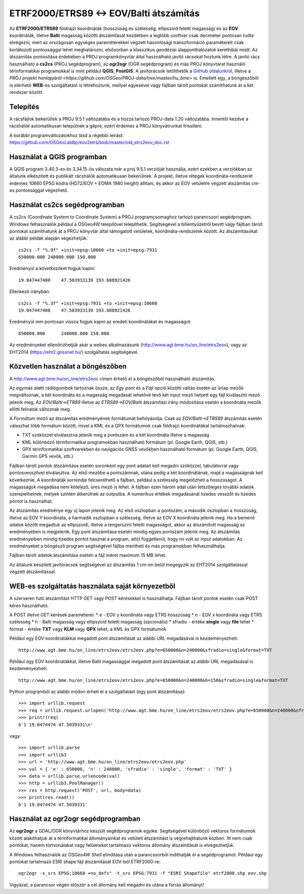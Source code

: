 ETRF2000/ETRS89 <-> EOV/Balti átszámítás
========================================

Az **ETRF2000/ETRS89** földrajzi koordináták (hosszúság és szélesség,
ellipszoid feletti magasság) és az **EOV** koordináták, illetve **Balti**
magasság közötti átszámítását kezdetben a legtöbb szoftver csak deciméter pontosan
tudta elvégezni, mert az országosan egységes paraméterekkel végzett
hasonlósági transzformáció paramétereit csak korlátozott pontossággal lehet meghatározni, 
elsősorban a klasszikus geodéziai 
alapponthálózatok kerethibái miatt. Az átszámítás pontosítása érdekében a PROJ
programkönyvtár által 
használható javító rácsokat hoztunk létre. A javító rács használható a **cs2cs**
(PROJ segédprogram), az **ogr2ogr** (OGR segédprogram) és más PROJ könyvtárat
használó térinformatikai programokkal is mint például **QGIS**, **PostGIS**.
A javítórácsok letölthetők a `GitHub oldalunkról 
<https://github.com/OSGeoLabBp/eov2etrs>`_, illetve a `PROJ projekt honlapjáról
<https://github.com/OSGeo/PROJ-data/tree/master/hu_bme>` is.
Emellett egy, a böngészőből is elérhető **WEB**-es szolgáltatást is létrehoztunk,
mellyel egyesével vagy fájlban tárolt pontokat számíthatunk át a két rendszer 
között.

Telepítés
---------

A rácsfájlok bekerültek a PROJ 9.5.1 változatába és a hozzá tartozó PROJ-data
1.20 változatába. Innentől kezdve a rácshálók automatikusan települnek a gépre,
ezért érdemes a PROJ könyvátrunkat frissíteni.

A korábbi programváltozatokhoz lásd a régebbi leírást: 
https://github.com/OSGeoLabBp/eov2etrs/blob/master/old_etrs2eov_doc.rst

Használat a QGIS programban
---------------------------

A QGIS program 3.40.3-es és 3.34.15-ös válozata már a proj 9.5.1 verzióját használja, ezért
ezekben a verziókban az általunk elkészített és publikált rácshálók
automatikusan bekerülnek. A projekt, illetve rétegek koordináta-rendszerét
érdemes 10660 EPSG kódra (HD72/EOV + EOMA 1980 height) állítani, és akkor az EOV vetületre végzett átszámítás
cm-es pontossággal végezhető.

Használat cs2cs segédprogramban
-------------------------------

A cs2cs (Coordinate System to Coordinate System) a PROJ 
programcsomaghoz tartozó parancssori segédprogram.  Windows felhasználók
például a OSGeo4W telepítővel telepíthetik. Segítségével a billentyűzetről
bevitt vagy fájlban tárolt pontokat számíthatunk át a PROJ könyvtár által
támogatott vetületek, koordináta-rendszerek között. Az átszámításokat az alábbi
példák alapján végezhetjük::

    cs2cs -f "%.9f" +init=epsg:10660 +to +init=epsg:7931
    650000.000 240000.000 150.000

Eredményül a következőket fogjuk kapni::

    19.047447408    47.503933139 193.688921426

Ellenkező irányban::

    cs2cs -f "%.3f" +init=epsg:7931 +to +init=epsg:10660
    19.047447408    47.503933139 193.688921426

Eredményül mm pontosan vissza fogjuk kapni az eredeti koordinátákat és magasságot::

    650000.000      240000.000 150.000

Az eredményeket ellenőrizhetjük akár a webes alkalmazásunk (http://www.agt.bme.hu/on_line/etrs2eov),
vagy az EHT2014 (https://eht2.gnssnet.hu/) szolgáltatás segítségével.

Közvetlen használat a böngészőben
---------------------------------

A http://www.agt.bme.hu/on_line/etrs2eov címen érhető el a böngészőből
használható átszámítás.

.. image:: images/single.png
   :align: right

Az egymás alatti rádiógombok tartoznak össze, az *Egy pont* és a *Fájl*
opció közötti váltás esetén az űrlap mezők megváltoznak, a két koordináta és a
magasság megadását lehetővé tevő két input mező helyett egy fájl kiválasztó
mező jelenik meg. Az *EOV/Balti->ETR89* illetve az *ETRS89->EOV/Balti*
átszámítási irány módosítása esetén a koordináta mezők előtti feliratok
változnak meg.

A *Formátum* mező az átszámítás eredményének formátumát befolyásolja. Csak az 
*EOV/Balti->ETRS89* átszámítás esetén válaszhat több formátum között, mivel a
KML és a GPX formátumok csak földrajzi koordinátákat tartalmazhatnak:

* TXT szóközzel elválasztva jelenik meg a pontszám és a két koordináta illetve a magasság
* KML különböző térinformatikai programokban használható formátum (pl. Google Earth, QGIS, stb.)
* GPX térinformatikai szoftverekben és navigációs GNSS vevőkben használható formátum (pl. Google Earth, QGIS, Garmin GPS vevők, stb.)

Fájlban tárolt pontok átszámítása esetén soronként egy pont adatait kell
megadni szóközzel, tabulátorral vagy pontosvesszővel elválasztva.
Az első mezőbe a pontszámnak, utána pedig a két koordinátának, majd a
magasságnak kell következnie,
A koordináták sorrendje felcserélhető a fájlban, például a szélesség megelőzheti
a hosszúságot. A magasságok megadása nem kötelező, üres mező is lehet. A
fájlban ezen három adat után tetszőleges további adatok szerepelhetnek, 
melyek szintén átkerülnek az outputba.
A numerikus értékek megadásánál tizedes vesszőt és tizedes pontot is használhat.

Az átszámítás eredménye egy új lapon jelenik meg. Az első oszlopban a
pontszám, a második oszlopban a hosszúság, illetve az EOV Y koordináta, a
harmadik oszlopban a szélesség, illetve az EOV X koordináta jelenik meg. Ha a
bemenő adatok között megadtuk az ellipszoidi, illetve a tengerszint feletti
magasságot, akkor az átszámított magasság az eredményében is megjelenik.
Egy pont átszámítása esetén mindig egyes pontszám jelenik meg. Az átszámítás
eredményeiben mindig tizedes pontot használ a program, attól függetlenül, hogy
mi volt az input adatokban.
Az eredményeket a böngésző program segítségével fájlba mentheti és más
programokban felhasználhatja.

Fájlban tárolt adatok átszámítása esetén a fájl méret maximum 15 MB lehet.

Az általunk készített javítórácsok segítségével az átszámítás 1 cm-en belül
megegyzik az EHT2014 szolgáltatással végzett átszámítással.

WEB-es szolgáltatás használata saját környezetből
-------------------------------------------------

A szerveren futó átszámítást HTTP GET vagy POST kérésekkel is használhatja.
Fájlban tárolt pontok esetén csak POST kérés használható.

A POST illetve GET kérések paraméterei:
* e - EOV y koordináta vagy ETRS hosszúság
* n - EOV x koordináta vagy ETRS szélesség
* h - Balti magasság vagy ellipszoid feletti magasság (opcionális)
* sfradio - értéke **single** vagy **file** lehet
* format - értéke **TXT** vagy **KLM** vagy **GPX** lehet, a KML és GPX formátumok

Például egy EOV koordinátákkal megadott pont átszámítását az alábbi URL megadásával is kezdeményezheti::

    http://www.agt.bme.hu/on_line/etrs2eov/etrs2eov.php?e=650000&n=240000&sfradio=single&format=TXT

Például egy EOV koordinátákkal, illetve Balti magassággal megadott pont átszámítását az alábbi URL megadásával is kezdeményezheti::

    http://www.agt.bme.hu/on_line/etrs2eov/etrs2eov.php?e=650000&n=240000&h=150&sfradio=single&format=TXT

Python programból az alábbi módon érheti el a szolgáltatást (egy pont átszámítása):: 

    >>> import urllib.request
    >>> req = urllib.request.urlopen('http://www.agt.bme.hu/on_line/etrs2eov/etrs2eov.php?e=650000&n=240000&sfradio=single&format=TXT').read()
    >>> printr(req)
    b'1 19.0474474 47.5039331\n'

vagy::
    
    >>> import urllib.parse
    >>> import urllib3
    >>> url = 'http://www.agt.bme.hu/on_line/etrs2eov/etrs2eov.php'
    >>> val = { 'e' : 650000, 'n' : 240000, 'sfradio' : 'single', 'format' : 'TXT' }
    >>> data = urllib.parse.urlencode(val)
    >>> http = urllib3.PoolManager()
    >>> res = http.request('POST', url, body=data)
    >>> print(res.read())
    b'1 19.0474474 47.5039331'

Használat az ogr2ogr segédprogramban
------------------------------------

Az **ogr2ogr** a GDAL/OGR könyvtárhoz készült segédprogramok egyike. 
Segítségével különböző vektoros formátumok között alakíthatjuk át a 
térinformatikai állományainkat és vetületi átszámítást is végrehajthatunk 
közben. Itt nem csak pontokat, hanem törtvonalakat vagy felületeket 
tartalmazó vektoros állomány átszámítását is elvégezhetjük.

A Windows felhasználók az *OSGeo4W Shell* elindítása után a parancssorból
indíthatják el a segédprogramot.
Például egy pontokat tartalmazó ESRI shape fájl átszámítását EOV-ból ETRF2000-re::

    ogr2ogr -s_srs EPSG:10660 +no_defs" -t_srs EPSG:7931 -f "ESRI Shapefile" etrf2000.shp eov.shp

Vigyázat, a parancsor végén először a cél állomány kell megadni és utána a forrás állományt!
